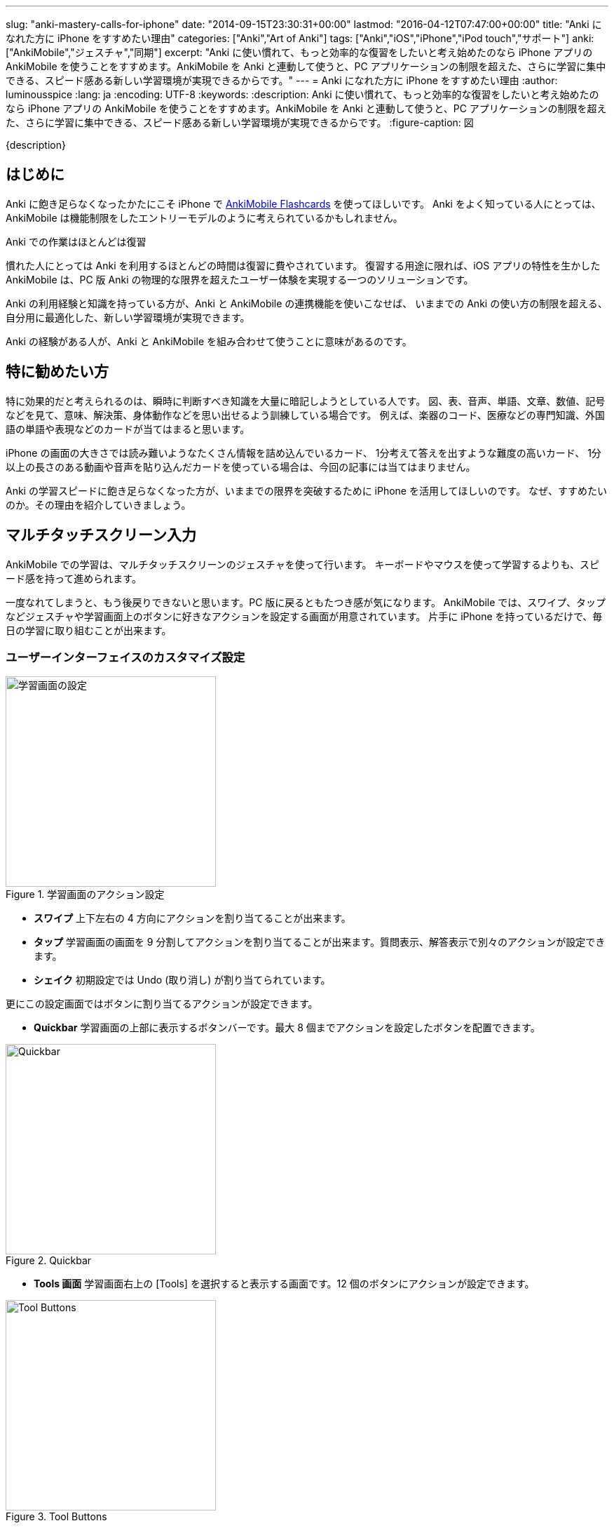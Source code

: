 ---
slug: "anki-mastery-calls-for-iphone"
date: "2014-09-15T23:30:31+00:00"
lastmod: "2016-04-12T07:47:00+00:00"
title: "Anki になれた方に iPhone をすすめたい理由"
categories: ["Anki","Art of Anki"]
tags: ["Anki","iOS","iPhone","iPod touch","サポート"]
anki: ["AnkiMobile","ジェスチャ","同期"]
excerpt: "Anki に使い慣れて、もっと効率的な復習をしたいと考え始めたのなら iPhone アプリの AnkiMobile を使うことをすすめます。AnkiMobile を Anki と連動して使うと、PC アプリケーションの制限を超えた、さらに学習に集中できる、スピード感ある新しい学習環境が実現できるからです。"
---
= Anki になれた方に iPhone をすすめたい理由
:author: luminousspice
:lang: ja
:encoding: UTF-8
:keywords:
:description: Anki に使い慣れて、もっと効率的な復習をしたいと考え始めたのなら iPhone アプリの AnkiMobile を使うことをすすめます。AnkiMobile を Anki と連動して使うと、PC アプリケーションの制限を超えた、さらに学習に集中できる、スピード感ある新しい学習環境が実現できるからです。
:figure-caption: 図
////
http://rightstuff.luminousspice.com/?p=2035
////

{description}

== はじめに

Anki に飽き足らなくなったかたにこそ iPhone で https://geo.itunes.apple.com/jp/app/ankimobile-flashcards/id373493387?mt=8&at=11lGoS[AnkiMobile Flashcards] を使ってほしいです。
Anki をよく知っている人にとっては、AnkiMobile は機能制限をしたエントリーモデルのように考えられているかもしれません。

.Anki での作業はほとんどは復習
慣れた人にとっては Anki を利用するほとんどの時間は復習に費やされています。
復習する用途に限れば、iOS アプリの特性を生かした AnkiMobile は、PC 版 Anki の物理的な限界を超えたユーザー体験を実現する一つのソリューションです。

Anki の利用経験と知識を持っている方が、Anki と AnkiMobile の連携機能を使いこなせば、
いままでの Anki の使い方の制限を超える、自分用に最適化した、新しい学習環境が実現できます。

Anki の経験がある人が、Anki と AnkiMobile を組み合わせて使うことに意味があるのです。

== 特に勧めたい方

特に効果的だと考えられるのは、瞬時に判断すべき知識を大量に暗記しようとしている人です。
図、表、音声、単語、文章、数値、記号などを見て、意味、解決策、身体動作などを思い出せるよう訓練している場合です。
例えば、楽器のコード、医療などの専門知識、外国語の単語や表現などのカードが当てはまると思います。

iPhone の画面の大きさでは読み難いようなたくさん情報を詰め込んでいるカード、
1分考えて答えを出すような難度の高いカード、
1分以上の長さのある動画や音声を貼り込んだカードを使っている場合は、今回の記事には当てはまりません。

Anki の学習スピードに飽き足らなくなった方が、いままでの限界を突破するために iPhone を活用してほしいのです。
なぜ、すすめたいのか。その理由を紹介していきましょう。

== マルチタッチスクリーン入力

AnkiMobile での学習は、マルチタッチスクリーンのジェスチャを使って行います。
キーボードやマウスを使って学習するよりも、スピード感を持って進められます。

一度なれてしまうと、もう後戻りできないと思います。PC 版に戻るともたつき感が気になります。
AnkiMobile では、スワイプ、タップなどジェスチャや学習画面上のボタンに好きなアクションを設定する画面が用意されています。
片手に iPhone を持っているだけで、毎日の学習に取り組むことが出来ます。

=== ユーザーインターフェイスのカスタマイズ設定

.学習画面のアクション設定
image::/images/anki-mastery-settings-review.png["学習画面の設定",width="300"]

* *スワイプ* 上下左右の 4 方向にアクションを割り当てることが出来ます。
* *タップ* 学習画面の画面を 9 分割してアクションを割り当てることが出来ます。質問表示、解答表示で別々のアクションが設定できます。
* *シェイク* 初期設定では Undo (取り消し) が割り当てられています。

更にこの設定画面ではボタンに割り当てるアクションが設定できます。

* *Quickbar* 学習画面の上部に表示するボタンバーです。最大 8 個までアクションを設定したボタンを配置できます。

.Quickbar
image::/images/anki-mastery-quickbar.png["Quickbar",width="300"]

* *Tools 画面* 学習画面右上の [Tools] を選択すると表示する画面です。12 個のボタンにアクションが設定できます。 

.Tool Buttons
image::/images/anki-mastery-tools.png["Tool Buttons",width="300"]

AnkiMobile の設定画面で、自分の使いやすい学習インターフェイスを設定できるのです。

== スクラッチパッド

AnkiMobile は、学習画面からlink:/ankimobile-scratchpad-for-handwriting/[スクラッチパッド] (Scratch Pad) を呼び出すことができるので、今までの復習作業に手書き動作が追加できます。

握りやすい太さのタッチペンで一度スクラッチパッドに書き込んでみてください。
紙に書き付けて覚える作業と、Anki での学習に統合する手掛かりが見つかります。

.Scratch Pad
image::/images/anki-mastery-scratchpad.png["Scratch Pad",width="450"]

== オプション設定の同期

AnkiMobile を新たに導入しても設定し直す必要はありません。

使用中の PC 版の Anki と新しい AnkiWeb を使って同期すると、単語帳オプションや環境設定オプションも同期し PC 版の設定のまますぐに使えます。

== サポート体制

.開発者による直接サポート
AnkiMobile のユーザーサポートは、実際の開発者が直接サポートしているため的確な回答が得られます。
自動回答メールの内容によれば、スタッフからの初動回答まで平均 8 時間です。

たとえば問題報告をした場合、ソフトウェアの修正可否、修正版のリリース時期、修正しない理由を具体的に明快に説明してくれます。使い方の質問でも、ドキュメント化していない使い方まで教えてくれます。

.最低限の障害報告で対応
サポートサイトのスレッドの内容から、スタッフ側でチケットを作成するので、ユーザー側が別途報告書を書く必要はありません。
障害報告の対応は、すぐにアプリケーションやマニュアルに反映されます。

.非公開の質問も可能な高機能フォーラム
チケット管理システムと連動したサポートサイトの有料プランを使用していますので、
普通のオンラインフォーラムより豊富な機能が利用できます。非公開で質問することも可能です。

サポートサイトでの過去の対応は検索することが可能で、特に重要な案件は、Knowledge Base として取りまとめられています。

マニュアルを読んで分からないことがあれば、サポートサイトを検索すればほとんどの問題は解決します。
それでもなお解決できないことは、ユーザーフォーラムで質問すれば、開発者から直接解答をもらえるので確実に解決できます。

https://anki.tenderapp.com/discussions/ankimobile[AnkiMobile ユーザーフォーラム]のスレッド一覧を見てもらうと分かると思いますが、ほどんどの案件がクローズしています。オープンになっているのは、ユーザーからの返事待ちのものばかりです。

.サインイン後のサポートスレッド内容
image::/images/anki-mastery-support.png["サインイン後のサポートスレッド内容",width="600"]

== コンテンツ作成機能の制限について

AnkiMobile はコンテンツ作成や編集機能に制限が加えられています。
Anki を使い込んでいる人にとってはそこが物足りないと感じるのは理解できます。

使ってみると分かるのですが、そのような機能がない方が学習に集中できます。

Anki 学習中、カードの気になった点を修正したくなりませんか。
気にするだけで、集中力が削がれますし、学習を中断して編集まで始めてしまうと最悪です。

AnkiMobile の場合、出来ないと分かっているので、安心してカードの学習に集中できるのです。
その様なカードに出会ったらマークして、後で Anki に同期して編集すれば良いのです。マークもジェスチャに加えておけば一瞬で済みます。

== おわりに

Anki に慣れた人が AnkiMobile を使い始めてみると、Anki と AnkiMobile の関係は、量産車のワゴンとカスタムメイドのスポーツカーのように思えるかもしれません。
ひたすら速く学習するために自分用にチューニングした学習環境を作り出せます。

暗記で解決するような知識の学習は AnkiMobile によって隙間時間にさっさと済ませてしまいましょう。
机に向かうような貴重な時には、じっくり頭を働かせて皆さんの本来の専門性を発揮する作業に専念して頂きたいです。